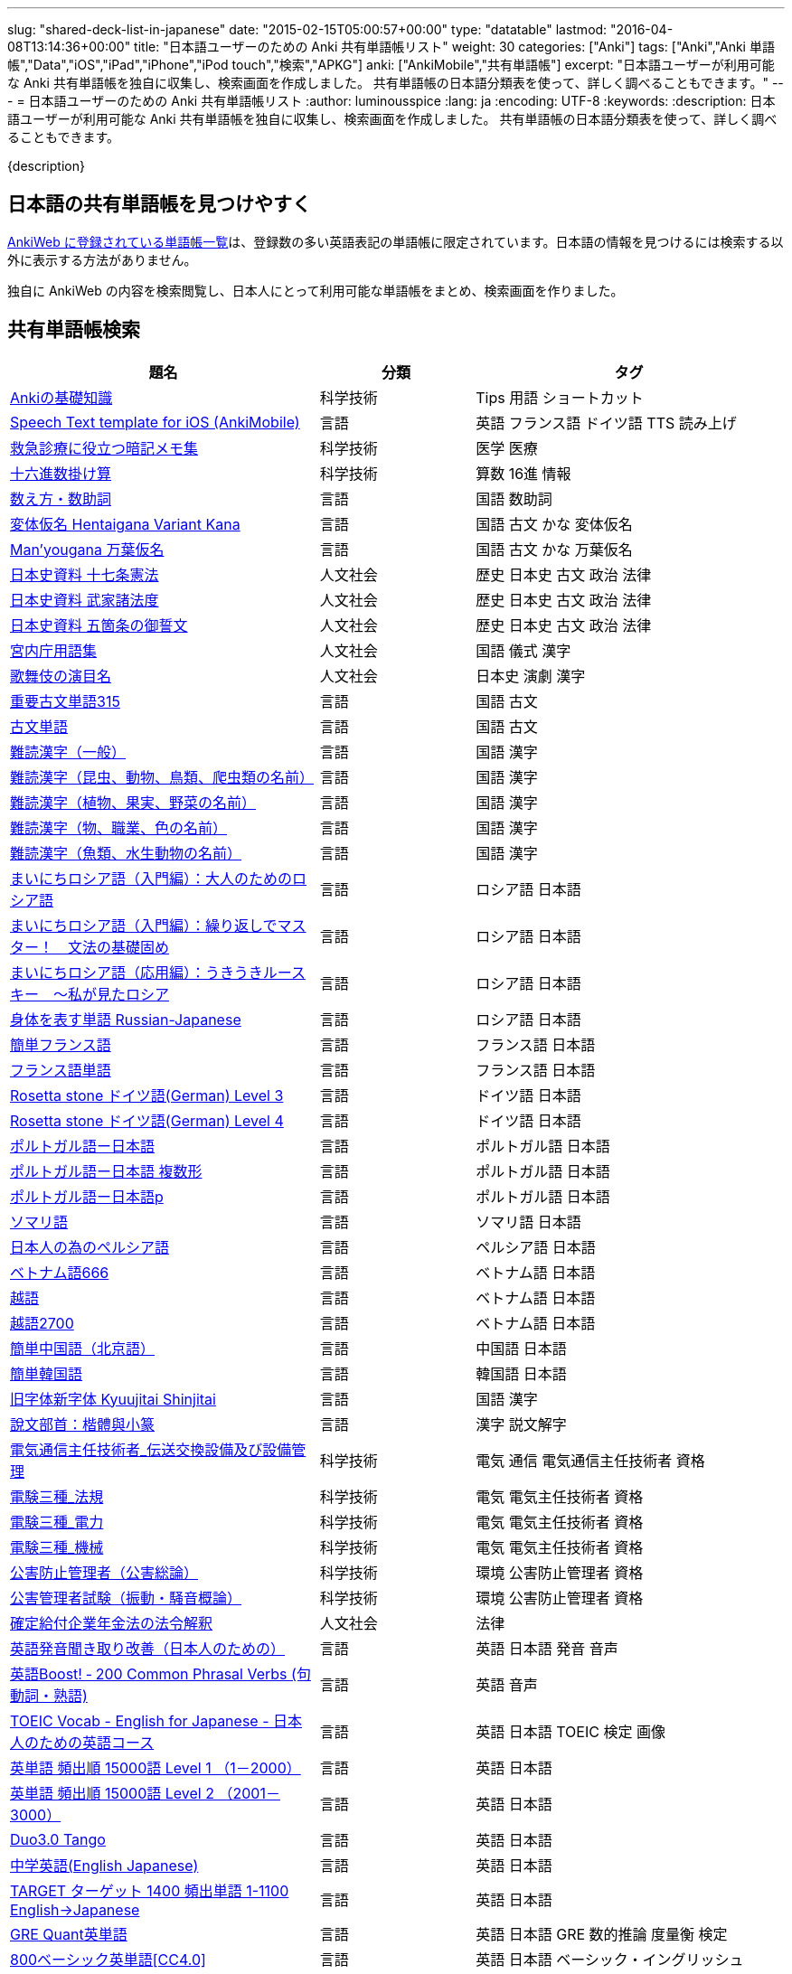 ---
slug: "shared-deck-list-in-japanese"
date: "2015-02-15T05:00:57+00:00"
type: "datatable"
lastmod: "2016-04-08T13:14:36+00:00"
title: "日本語ユーザーのための Anki 共有単語帳リスト"
weight: 30
categories: ["Anki"]
tags: ["Anki","Anki 単語帳","Data","iOS","iPad","iPhone","iPod touch","検索","APKG"]
anki: ["AnkiMobile","共有単語帳"]
excerpt: "日本語ユーザーが利用可能な Anki 共有単語帳を独自に収集し、検索画面を作成しました。 共有単語帳の日本語分類表を使って、詳しく調べることもできます。"
---
= 日本語ユーザーのための Anki 共有単語帳リスト
:author: luminousspice
:lang: ja
:encoding: UTF-8
:keywords:
:description: 日本語ユーザーが利用可能な Anki 共有単語帳を独自に収集し、検索画面を作成しました。 共有単語帳の日本語分類表を使って、詳しく調べることもできます。

////
http://rightstuff.luminousspice.com/?p=2483
////

{description}

== 日本語の共有単語帳を見つけやすく

link:https://ankiweb.net/shared/decks/[AnkiWeb に登録されている単語帳一覧]は、登録数の多い英語表記の単語帳に限定されています。日本語の情報を見つけるには検索する以外に表示する方法がありません。

独自に AnkiWeb の内容を検索閲覧し、日本人にとって利用可能な単語帳をまとめ、検索画面を作りました。

== 共有単語帳検索

[[decklist]]

[frame="topbot",format="csv",grid="rows",cols="2,1,2",options="header",role="table table-striped table-bordered  table-hover"]
|===================================================
題名,分類,タグ
https://ankiweb.net/shared/info/206033178[Ankiの基礎知識], 科学技術, Tips 用語 ショートカット
https://ankiweb.net/shared/info/810249417[Speech Text template for iOS (AnkiMobile)], 言語, 英語 フランス語 ドイツ語 TTS 読み上げ
https://ankiweb.net/shared/info/697716450[救急診療に役立つ暗記メモ集], 科学技術, 医学 医療
https://ankiweb.net/shared/info/833115970[十六進数掛け算], 科学技術, 算数 16進 情報
https://ankiweb.net/shared/info/1112109660[数え方・数助詞], 言語, 国語 数助詞
https://ankiweb.net/shared/info/329800646[変体仮名 Hentaigana Variant Kana], 言語, 国語 古文 かな 変体仮名
https://ankiweb.net/shared/info/587958922[Man'yougana 万葉仮名], 言語, 国語 古文 かな 万葉仮名
https://ankiweb.net/shared/info/69487830[日本史資料 十七条憲法], 人文社会, 歴史 日本史 古文 政治 法律
https://ankiweb.net/shared/info/1639232676[日本史資料 武家諸法度], 人文社会, 歴史 日本史 古文 政治 法律
https://ankiweb.net/shared/info/69487830[日本史資料 五箇条の御誓文], 人文社会, 歴史 日本史 古文 政治 法律
https://ankiweb.net/shared/info/25909930[宮内庁用語集], 人文社会, 国語 儀式 漢字
https://ankiweb.net/shared/info/818749478[歌舞伎の演目名], 人文社会, 日本史 演劇 漢字
https://ankiweb.net/shared/info/333780058[重要古文単語315], 言語, 国語 古文
https://ankiweb.net/shared/info/641220595[古文単語], 言語, 国語 古文
https://ankiweb.net/shared/info/643386433[難読漢字（一般）], 言語, 国語 漢字
https://ankiweb.net/shared/info/1432056637[難読漢字（昆虫、動物、鳥類、爬虫類の名前）], 言語, 国語 漢字
https://ankiweb.net/shared/info/1286270423[難読漢字（植物、果実、野菜の名前）], 言語, 国語 漢字
https://ankiweb.net/shared/info/458314799[難読漢字（物、職業、色の名前）], 言語, 国語 漢字
https://ankiweb.net/shared/info/538946132[難読漢字（魚類、水生動物の名前）], 言語, 国語 漢字
https://ankiweb.net/shared/info/2020347104[まいにちロシア語（入門編）：大人のためのロシア語], 言語, ロシア語 日本語
https://ankiweb.net/shared/info/1653099452[まいにちロシア語（入門編）：繰り返しでマスター！　文法の基礎固め], 言語, ロシア語 日本語
https://ankiweb.net/shared/info/2071573759[まいにちロシア語（応用編）：うきうきルースキー　～私が見たロシア], 言語, ロシア語 日本語
https://ankiweb.net/shared/info/1871538034[身体を表す単語 Russian-Japanese], 言語, ロシア語 日本語
https://ankiweb.net/shared/info/3372203342[簡単フランス語], 言語, フランス語 日本語
https://ankiweb.net/shared/info/1194828453[フランス語単語], 言語, フランス語 日本語
https://ankiweb.net/shared/info/3245135572[Rosetta stone ドイツ語(German) Level 3], 言語, ドイツ語 日本語
https://ankiweb.net/shared/info/485323808[Rosetta stone ドイツ語(German) Level 4], 言語, ドイツ語 日本語
https://ankiweb.net/shared/info/396806471[ポルトガル語ー日本語], 言語, ポルトガル語 日本語
https://ankiweb.net/shared/info/1981573963[ポルトガル語ー日本語 複数形], 言語, ポルトガル語 日本語
https://ankiweb.net/shared/info/1785823362[ポルトガル語ー日本語p], 言語, ポルトガル語 日本語
https://ankiweb.net/shared/info/788807830[ソマリ語], 言語, ソマリ語 日本語
https://ankiweb.net/shared/info/2946080634[日本人の為のペルシア語], 言語, ペルシア語 日本語
https://ankiweb.net/shared/info/1252765692[ベトナム語666], 言語, ベトナム語 日本語
https://ankiweb.net/shared/info/625959472[越語], 言語, ベトナム語 日本語
https://ankiweb.net/shared/info/1235147594[越語2700], 言語, ベトナム語 日本語
https://ankiweb.net/shared/info/1238396573[簡単中国語（北京語）], 言語, 中国語 日本語
https://ankiweb.net/shared/info/771647964[簡単韓国語], 言語, 韓国語 日本語
https://ankiweb.net/shared/info/1030183555[旧字体新字体 Kyuujitai Shinjitai], 言語, 国語 漢字
https://ankiweb.net/shared/info/799735887[說文部首：楷體與小篆], 言語, 漢字 説文解字
https://ankiweb.net/shared/info/1037174978[電気通信主任技術者_伝送交換設備及び設備管理], 科学技術, 電気 通信 電気通信主任技術者 資格
https://ankiweb.net/shared/info/4091424041[電験三種_法規], 科学技術, 電気 電気主任技術者 資格
https://ankiweb.net/shared/info/1087111583[電験三種_電力], 科学技術, 電気 電気主任技術者 資格
https://ankiweb.net/shared/info/3985963857[電験三種_機械], 科学技術, 電気 電気主任技術者 資格
https://ankiweb.net/shared/info/614725473[公害防止管理者（公害総論）], 科学技術, 環境 公害防止管理者 資格
https://ankiweb.net/shared/info/1585384509[公害管理者試験（振動・騒音概論）], 科学技術, 環境 公害防止管理者 資格
https://ankiweb.net/shared/info/611525897[確定給付企業年金法の法令解釈], 人文社会, 法律
https://ankiweb.net/shared/info/417940470[英語発音聞き取り改善（日本人のための）], 言語, 英語 日本語 発音 音声
https://ankiweb.net/shared/info/676760195[英語Boost! ‐ 200 Common Phrasal Verbs (句動詞・熟語)], 言語, 英語 音声
https://ankiweb.net/shared/info/1503073102[TOEIC Vocab - English for Japanese - 日本人のための英語コース], 言語, 英語 日本語 TOEIC 検定 画像
https://ankiweb.net/shared/info/258609336[英単語 頻出順 15000語 Level 1 （1－2000）], 言語, 英語 日本語
https://ankiweb.net/shared/info/1924742385[英単語 頻出順 15000語 Level 2 （2001－3000）], 言語, 英語 日本語
https://ankiweb.net/shared/info/226773917[Duo3.0 Tango], 言語, 英語 日本語
https://ankiweb.net/shared/info/159860789[中学英語(English Japanese)], 言語, 英語 日本語
https://ankiweb.net/shared/info/1955159956[TARGET ターゲット 1400 頻出単語 1-1100 English->Japanese], 言語, 英語 日本語
https://ankiweb.net/shared/info/1794720435[GRE Quant英単語], 言語, 英語 日本語 GRE 数的推論 度量衡 検定
https://ankiweb.net/shared/info/2041494066[800ベーシック英単語[CC4.0\]], 言語, 英語 日本語 ベーシック・イングリッシュ
https://ankiweb.net/shared/info/333469572[Books of the Bible in Japanese], 言語, 英語 日本語 宗教 聖書
https://ankiweb.net/shared/info/87825824[LSI Japanisch Aufbaukurs], 言語, ドイツ語 日本語
https://ankiweb.net/shared/info/1871575935[日本語会話・和独 Japanisch Konversation・Japanisch-Deutsch], 言語, ドイツ語 日本語
https://ankiweb.net/shared/info/3239288653[毎日１５分の漢字練習], 言語, フランス語 日本語
https://ankiweb.net/shared/info/1594205371[Hindi-Japanese 200], 言語, ヒンディー語 日本語
https://ankiweb.net/shared/info/113704501[Japanese-Hindi 200], 言語, ヒンディー語 日本語
https://ankiweb.net/shared/info/1364084349[Bộ Thủ Chữ Hán (Tiếng Nhật)], 言語, ベトナム語 日本語
https://ankiweb.net/shared/info/2095212688[Hán Tự Thường Dùng (Tiếng Nhật)], 言語, ベトナム語 日本語
https://ankiweb.net/shared/info/1781457420[Japonština LEDA], 言語, チェコ語 日本語
https://ankiweb.net/shared/info/231402903[Polski-japonski by Adam], 言語, ポーランド語 日本語
https://ankiweb.net/shared/info/398382772[Yhdyssanoja Basic Kanji book 2 (Finnish/Japanese)], 言語, フィンランド語 日本語
https://ankiweb.net/shared/info/1384794163[Vocaboli ed espressioni giapponesi], 言語, イタリア語 日本語
https://ankiweb.net/shared/info/4036197163[Italiano-Giapponese], 言語, イタリア語 日本語
https://ankiweb.net/shared/info/1056471432[kotoba], 言語, スペイン語 日本語
"https://ankiweb.net/shared/info/93980248[Japanese everyday words and phrases, translated into Russian]", 言語, ロシア語 日本語 音声
https://ankiweb.net/shared/info/794286705[Выражения 1 урока An Integrated Approach to Intermediate Jap], 言語, ロシア語 日本語
https://ankiweb.net/shared/info/196511944[Выражения 6 урока An Integrated Approach to Intermediate Jap], 言語, ロシア語 日本語
https://ankiweb.net/shared/info/2872379547[慣用句(あ行)　Идиоматические выражения (а-ряд)(rus)], 言語, ロシア語 日本語
https://ankiweb.net/shared/info/2447397931[Japanisch/Deutsch Vokabular I und II], 言語, ドイツ語 日本語
https://ankiweb.net/shared/info/249991587[Japanisch/Deutsch Vokabular II und III], 言語, ドイツ語 日本語
https://ankiweb.net/shared/info/1625541380[Health and Medical Pictures with English and Japanese], 科学技術, 術語 英語 日本語 医学 医療
https://ankiweb.net/shared/info/1082920264[Japanese Radiological Terms], 科学技術, 術語 医学 医療 放射線 英語 日本語
https://ankiweb.net/shared/info/214864764[Japanese Math Pictures], 科学技術, 術語 英語 日本語 数学 算数
https://ankiweb.net/shared/info/63102099[Japanese Programming], 科学技術, 術語 英語 日本語 プログラミング 情報
https://ankiweb.net/shared/info/1944071542[Japanese and English Fruit Pictures], 言語, 英語 日本語 果物 フルーツ 画像
https://ankiweb.net/shared/info/2107766673[Japanese and English School Pictures], 言語, 英語 日本語 学校 教室 画像
https://ankiweb.net/shared/info/414459136[Japanese Counters], 言語, 英語 日本語 数助詞
https://ankiweb.net/shared/info/1771382918[Japanese Counters], 言語, 英語 日本語 数助詞
https://ankiweb.net/shared/info/1036098926[Japanese Counters], 言語, 英語 日本語 数助詞
https://ankiweb.net/shared/info/115255341[Japanese Counting Systems Version 1.01 (mostly JTMW)], 言語, 英語 日本語 数助詞
https://ankiweb.net/shared/info/188437368[Japanese Newspaper 4560], 言語, 英語 日本語 新聞 報道 ニュース
https://ankiweb.net/shared/info/1073450896[Japanese Newspaper 4560 Additional News], 言語, 英語 日本語 新聞 報道 ニュース
https://ankiweb.net/shared/info/135266511[Japanese signs], 言語, 英語 日本語 標識 ピクトグラム 画像
"https://ankiweb.net/shared/info/2754914665[55k WordNet Definitions & Sentences (Monolingual, Bilingual)]", 言語, 英語 日本語
https://ankiweb.net/shared/info/615343093[sentenças em japonês], 言語, ポルトガル語 日本語
https://ankiweb.net/shared/info/651475745[słówka japońskie], 言語, ポーランド語 日本語
https://ankiweb.net/shared/info/224108184[Vocabulaire Japonais-Français], 言語, フランス語 日本語
https://ankiweb.net/shared/info/722824598[Vocabulaire français-japonais], 言語, フランス語 日本語
https://ankiweb.net/shared/info/1215022603[Great works of art], 人文社会, 英語 美術 絵画 歴史 画像
https://ankiweb.net/shared/info/311374406[Classical Music Themes - Re-uploaded], 人文社会, 英語 音楽 歴史 音源
https://ankiweb.net/shared/info/58419656[Notes of the chromatic scale], 人文社会, 英語 音楽 半音階 音源
https://ankiweb.net/shared/info/946752090[Chord Symbols to piano keys], 人文社会, 音楽 ピアノ 和音 コード キー 画像
https://ankiweb.net/shared/info/395734601[Guitar Chords With Sound by ReinOwader], 人文社会, 音楽 ギター 和音 コード 音源
"https://ankiweb.net/shared/info/1646233599[Birds of Great Britain, with images and sounds]", 科学技術, 生物 分類学 鳥類 鳴き声 英語 画像 音源
"https://ankiweb.net/shared/info/940243165[Dutch birds -- sounds, appearance and taxonomy]", 科学技術, 生物 分類学 鳥類 鳴き声 英語 オランダ語 画像 音源
https://ankiweb.net/shared/info/1680286867[Multiplication Table 2x1 through 20x20 Spreadsheet-built], 科学技術, 算数 掛け算
https://ankiweb.net/shared/info/715012449[2-digit Times Table], 科学技術, 算数 掛け算
https://ankiweb.net/shared/info/1546703997[Mental Arithmetic Practice], 科学技術, 算数 暗算
https://ankiweb.net/shared/info/405506694[Hexadecimal Multiplication Table], 科学技術, 算数 掛け算 16進 情報
https://ankiweb.net/shared/info/736754132[rot13], 科学技術, 情報 暗号 ROT13
https://ankiweb.net/shared/info/1975673825[Electronics: Resistor Color Coding], 科学技術, 電子 抵抗 カラーコード
https://ankiweb.net/shared/info/1291257745[Geography - Oceans & Seas], 科学技術, 地理 英語 地図 画像
https://ankiweb.net/shared/info/2263258759[Countries of the World], 科学技術, 地理 英語 統計 GDP 人口 通貨 地図 画像
https://ankiweb.net/shared/info/3066506982[Chinese provinces and more], 科学技術, 地理 英語 中国 ピンイン 語源 地図 画像
https://ankiweb.net/shared/info/1874254267[Latitudes and longitudes of some major cities], 科学技術, 地理 経度 緯度 英語
https://ankiweb.net/shared/info/2343964336[Amino acids study deck], 科学技術, 生化学 英語 アミノ酸
https://ankiweb.net/shared/info/274734459[Amino Acid Flashcards], 科学技術, 生化学 英語 アミノ酸 画像
"https://ankiweb.net/shared/info/129986190[Chemical elements — number, name, symbol, mass]", 科学技術, 化学 英語 元素 陽子数 原子量
https://ankiweb.net/shared/info/275584315[Perodic table with atomic data], 科学技術, 化学 英語 ドイツ語 元素 周期表 融点 電子配置
https://ankiweb.net/shared/info/1472635709[Ashtanga Yoga], 科学技術, ヨガ アシュタンガ 英語 サンスクリット アサナ 画像
https://ankiweb.net/shared/info/441595417[Physical Exam: Heart Sounds], 科学技術, 医学 医療 心音 英語 音源
https://ankiweb.net/shared/info/1475716870[Mathematical terms], 科学技術, 術語 英語 数学 算数
https://ankiweb.net/shared/info/1085268504[American english pronunciation], 言語, 英語 発音 音声
https://ankiweb.net/shared/info/168692952[Pronunciation practice phonetics (US accent+extra UK) M.F], 言語, 英語 発音 音声
https://ankiweb.net/shared/info/644151027[Portuguese Phrase Book (Continental pronunciation)], 言語, ポルトガル語 発音 音声
https://ankiweb.net/shared/info/428194897[Quranic Arabic Verses word for word SIA (+ audio)], 人文社会, アラビア語 宗教 コーラン 音声
https://ankiweb.net/shared/info/3396002907[Russian Alphabet with Handwritten and Print fonts and sounds], 言語, ロシア語 発音 キリル文字 音声
https://ankiweb.net/shared/info/534801471[Visual Spanish Plus Sound Files from Forvo], 言語, スペイン語 音声
https://ankiweb.net/shared/info/629972372[French 500 coloured words with pictures and audio], 言語, フランス語 画像 音声
https://ankiweb.net/shared/info/1529958967[Norwegian Sentences with Audio], 言語, ノルウェー語 音声
"https://ankiweb.net/shared/info/822208674[Top 5000 - 1,395 Russian Verbs +audio +perfective +conjugati]", 言語, ロシア語 音声
https://ankiweb.net/shared/info/733910527[500 English words(with pictures and audio)], 言語, 英語 画像 音声
https://ankiweb.net/shared/info/1693270835[German FSI Vocab & Basic Sentences (with audio)], 言語, ドイツ語 音声
https://ankiweb.net/shared/info/124854924[FSI Hungarian I Vocab & Basic Sentences (with audio)], 言語, ハンガリー語 音声
https://ankiweb.net/shared/info/1875520915[FSI II Hungarian Basic Sentences (with audio)], 言語, ハンガリー語 音声
https://ankiweb.net/shared/info/2530965591[Hangul (Korean Alphabet)], 言語, 韓国語 ハングル 音声
https://ankiweb.net/shared/info/281628775[Norwegian with Audio], 言語, ノルウェー語 音声
https://ankiweb.net/shared/info/1126003944[German-English top 1000 words - usage frequency (with audio)], 言語, ドイツ語 音声
https://ankiweb.net/shared/info/3004519841[French Numbers 0-99 - Audio Drill], 言語, フランス語 数字 音声
https://ankiweb.net/shared/info/1836502846[Spanish numbers 1-200 with audio], 言語, スペイン語 数字 音声
https://ankiweb.net/shared/info/1197265380[Spanish numbers 200-400 with audio], 言語, スペイン語 数字 音声
https://ankiweb.net/shared/info/1644949726[Spanish numbers 400-1000 with audio random], 言語, スペイン語 数字 音声
https://ankiweb.net/shared/info/1364481455[US Postal Abbreviations], 言語, 英語 アメリカ 郵便 州 略称
|===================================================

=== 使い方

* 右上検索欄にキーワードを入力すると、情報を絞り込みます。
* 分類列やタグ列の単語をクリックすると、その用語で情報を絞り込みます。
* 左上 [検索条件解除] ボタンを押すと、全ての情報を表示します。
* 見出しをクリックすると、情報を並び替えます。
* 上部のドロップダウンから一度に表示する項目数を選択できます。

=== 注意事項

* このデータは、AnkiWeb 共有単語帳の内容を自動的に反映したものではありません。
* 個人的な視点に基づいて選択したデータであって、AnkiWeb 登録の日本語単語帳の一部です。
* 外国語がネイティブの方向けの日本語教材の中に、カードのデザインを工夫すれば、日本人向けの教材として使える物も手録しました。

=== 共有単語帳を使う時の参考に

* 共有単語帳の使い方は、link:/how-to-use-shared-resources/[Ankiの共有リソースを使ってみる]をご覧下さい。

* 共有単語帳の作り方や AnkiWeb への登録方法は、link:/how-to-share-anki-decks/[Anki単語帳を共有する方法]をご覧下さい。

* Anki の使い方に慣れた方に向けて、共有単語帳利用の注意点をlink:/anki-learning-with-shared-decks/[Anki 共有単語帳の学び方]にまとめています。

== 共有単語帳への検索リンク集

更に詳しく AnkiWeb の登録内容を調べるために、日本語での分類項目に対応する検索リンクをまとめました。
日本語の説明がなくても図や音声など役立つデータを含んでいる場合もありますので、英語キーワードもあわせて紹介します。

=== 注意事項 

* タイトルやタグに日本語が使われていれば、日本語を母語とする人を対象としたコンテンツだろうと判断しています。一つ一つの単語帳を確認した訳ではないことはご容赦ください。

* AnkiWeb の共有単語帳検索の対象は、タイトル (Title) と単語帳登録時に設定するタグ (Tags; ユーザーからは見えません) を対象としています。それぞれの単語帳の説明 (Description) は現時点では対象となっていません。

=== 言語

[frame="topbot",grid="rows",cols="2,3",width="",options="header",role="table table-striped table-bordered  table-hover"]
|====
|日本語キーワード|英語キーワード
|link:https://ankiweb.net/shared/decks/%E6%97%A5%E6%9C%AC%E8%AA%9E[日本語], link:https://ankiweb.net/shared/decks/%E5%9B%BD%E8%AA%9E[国語],  link:https://ankiweb.net/shared/decks/%E6%BC%A2%E5%AD%97[漢字],  link:https://ankiweb.net/shared/decks/%E4%BB%AE%E5%90%8D[仮名], link:https://ankiweb.net/shared/decks/%E5%8F%A4%E6%96%87[古文], link:https://ankiweb.net/shared/decks/%E9%83%A8%E9%A6%96[部首]| link:https://ankiweb.net/shared/decks/japanese/[Japanese], link:https://ankiweb.net/shared/decks/kanji[Kanji]
|アラビア語|link:https://ankiweb.net/shared/decks/arabic[Arabic]
|イタリア語|link:https://ankiweb.net/shared/decks/Italian[Italian]
|ウクライナ語|link:https://ankiweb.net/shared/decks/Ukrainian[Ukrainian]
|link:https://ankiweb.net/shared/decks/%E8%8B%B1%E8%AA%9E[英語], link:https://ankiweb.net/shared/decks/%E8%8B%B1%E6%A4%9C[英検]|link:https://ankiweb.net/shared/decks/english[English],link:https://ankiweb.net/shared/decks/TOEFL[TOEFL], link:https://ankiweb.net/shared/decks/TOEIC[TOEIC], link:https://ankiweb.net/shared/decks/IELTS[IELTS], link:https://ankiweb.net/shared/decks/CAE[CAE]
|link:https://ankiweb.net/shared/decks/%E9%9F%93%E5%9B%BD%E8%AA%9E[韓国語]|link:https://ankiweb.net/shared/decks/korean[Korean]
|ギリシャ語|link:https://ankiweb.net/shared/decks/greek[Greek]
|クメール語|link:https://ankiweb.net/shared/decks/Khmer[Khmer]
|サンスクリット|link:https://ankiweb.net/shared/decks/sanskrit[Sanskrit]
|スペイン語|link:https://ankiweb.net/shared/decks/spanish[Spanish]
|link:https://ankiweb.net/shared/decks/%E4%B8%AD%E5%9B%BD%E8%AA%9E[中国語]|link:https://ankiweb.net/shared/decks/chinese[Chinese], link:https://ankiweb.net/shared/decks/mandarin[Mandarin]
|タイ語|link:https://ankiweb.net/shared/decks/Thai[Thai]
|link:https://ankiweb.net/shared/decks/%E3%83%89%E3%82%A4%E3%83%84%E8%AA%9E[ドイツ語]|link:https://ankiweb.net/shared/decks/german[German]
|トルコ語|link:https://ankiweb.net/shared/decks/Turkish[Turkish]
|ヒンディー語|link:https://ankiweb.net/shared/decks/hindi[Hindi]
|link:https://ankiweb.net/shared/decks/%E3%83%95%E3%83%A9%E3%83%B3%E3%82%B9%E8%AA%9E[フランス語]|link:https://ankiweb.net/shared/decks/french[French]
|link:https://ankiweb.net/shared/decks/%E3%83%99%E3%83%88%E3%83%8A%E3%83%A0%E8%AA%9E[ベトナム語]|link:https://ankiweb.net/shared/decks/Vietnamese[Vietnamese]
|ヘブライ語|link:https://ankiweb.net/shared/decks/Hebrew[Hebrew]
|link:https://ankiweb.net/shared/decks/%E3%83%9A%E3%83%AB%E3%82%B7%E3%82%A2%E8%AA%9E[ペルシャ語]|link:https://ankiweb.net/shared/decks/persian[Persian]
|ベンガル語|link:https://ankiweb.net/shared/decks/bengal[Bengal]
|ポーランド語|link:https://ankiweb.net/shared/decks/Polish[Polish]
|link:https://ankiweb.net/shared/decks/%E3%83%9D%E3%83%AB%E3%83%88%E3%82%AC%E3%83%AB%E8%AA%9E[ポルトガル語]|link:https://ankiweb.net/shared/decks/portugues[Portugues]
|マラティ語|link:https://ankiweb.net/shared/decks/Marathi[Marathi]
|マレー語|link:https://ankiweb.net/shared/decks/malay[Malay]
|link:https://ankiweb.net/shared/decks/%E3%83%AD%E3%82%B7%E3%82%A2%E8%AA%9E[ロシア語]|link:https://ankiweb.net/shared/decks/russian[Russian]
|ラテン語|link:https://ankiweb.net/shared/decks/latin[Latin]
|====

=== 人文社会

[frame="topbot",grid="rows",cols="2,3",width="",options="header",role="table table-striped table-bordered  table-hover"]
|====
|日本語キーワード|英語キーワード
|哲学|link:https://ankiweb.net/shared/decks/philosophy[Philosophy]
|聖書|link:https://ankiweb.net/shared/decks/bible[Bible]
|コーラン|link:https://ankiweb.net/shared/decks/quran[Quran]
|仏教|link:https://ankiweb.net/shared/decks/buddha[Buddha], link:https://ankiweb.net/shared/decks/buddhism[Buddhism]
|心理|link:https://ankiweb.net/shared/decks/Psychology[Psychology]
|言語|link:https://ankiweb.net/shared/decks/linguistics[Linguistics]
|link:https://ankiweb.net/shared/decks/%E6%AD%B4%E5%8F%B2[歴史]|link:https://ankiweb.net/shared/decks/history[History], link:https://ankiweb.net/shared/decks/history%20of%20japan[History of Japan]
|link:https://ankiweb.net/shared/decks/%E5%9C%B0%E7%90%86[地理]|link:https://ankiweb.net/shared/decks/Geography[Geography]
|音楽|link:https://ankiweb.net/shared/decks/music[Music]
|link:https://ankiweb.net/shared/decks/%E6%95%99%E8%82%B2[教育]|link:https://ankiweb.net/shared/decks/education[Education]
|学力試験|link:https://ankiweb.net/shared/decks/GCSE[GCSE], link:https://ankiweb.net/shared/decks/AQA[AQA], link:https://ankiweb.net/shared/decks/sat%20vocab[SAT Vocab]ulary, link:https://ankiweb.net/shared/decks/gre%20vocab[GRE Vocab]ulary
|link:https://ankiweb.net/shared/decks/%E6%B3%95%E5%BE%8B[法律], link:https://ankiweb.net/shared/decks/%E6%B3%95%E4%BB%A4[法令]|link:https://ankiweb.net/shared/decks/law[Law]
|link:https://ankiweb.net/shared/decks/%E6%94%BF%E6%B2%BB[政治]|link:https://ankiweb.net/shared/decks/politics[Politics]
|経済|link:https://ankiweb.net/shared/decks/Economics[Economics]
|会計|link:https://ankiweb.net/shared/decks/CPA[CPA]
|マーケティング|link:https://ankiweb.net/shared/decks/Marketing[Marketing]
|プロジェクト管理|link:https://ankiweb.net/shared/decks/Project%20Management[Project Management], link:https://ankiweb.net/shared/decks/PMBOK[PMBOK]
|====

=== 科学技術

[frame="topbot",grid="rows",cols="2,3",width="",options="header",role="table table-striped table-bordered  table-hover"]
|====
|日本語キーワード|英語キーワード
|数学|link:https://ankiweb.net/shared/decks/math[Math]
|統計|link:https://ankiweb.net/shared/decks/statistics[Statistics]
|物理|link:https://ankiweb.net/shared/decks/physics[Physics]
|化学|link:https://ankiweb.net/shared/decks/chemistry[Chemistry]
|生物|link:https://ankiweb.net/shared/decks/biology[Biology]
|解剖学|link:https://ankiweb.net/shared/decks/anatomy[Anatomy]
|生理学|link:https://ankiweb.net/shared/decks/Physiology[Physiology]
|link:https://ankiweb.net/shared/decks/%E5%8C%BB%E5%AD%A6[医学], link:https://ankiweb.net/shared/decks/%E5%8C%BB%E7%99%82[医療]|link:https://ankiweb.net/shared/decks/medicine[Medicine], link:https://ankiweb.net/shared/decks/medical[Medical], link:https://ankiweb.net/shared/decks/USMLE[USMLE]
|病理学|link:https://ankiweb.net/shared/decks/pathology[Pathology]
|歯学|link:https://ankiweb.net/shared/decks/Dentistry[Dentistry], link:https://ankiweb.net/shared/decks/dental[Dental]
|薬学|link:https://ankiweb.net/shared/decks/Pharmacology[Pharmacology],link:https://ankiweb.net/shared/decks/drug[Drug]
|獣医学|link:https://ankiweb.net/shared/decks/Veterinary[Veterinary]
|エンジニアリング|link:https://ankiweb.net/shared/decks/Engineering[Engineering]
|建築|link:https://ankiweb.net/shared/decks/Architecture[Architecture]
|情報|link:https://ankiweb.net/shared/decks/software[Software], link:https://ankiweb.net/shared/decks/Programming[Programming], link:https://ankiweb.net/shared/decks/network[Network]
|金属|link:https://ankiweb.net/shared/decks/metal[Metal]
|デザイン|link:https://ankiweb.net/shared/decks/design[Design]
|環境, link:https://ankiweb.net/shared/decks/%E5%85%AC%E5%AE%B3[公害]|link:https://ankiweb.net/shared/decks/environment[Environment]
|====

== 更新情報

2015/02/17: 初出

2015/02/26: 追加: 人文社会、科学技術

2016/01/27: 最新情報にあわせて全面更新

2016/02/05: 単語帳検索画面を追加
